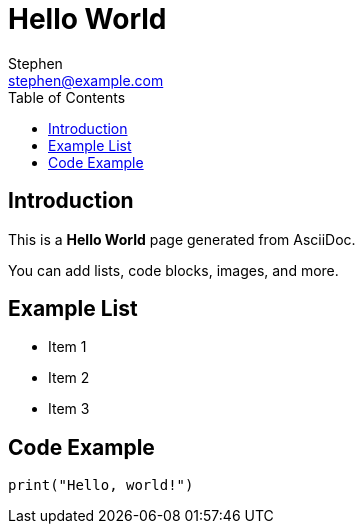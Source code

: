 = Hello World
Stephen <stephen@example.com>
:doctype: article
:toc: left
:icons: font

== Introduction

This is a **Hello World** page generated from AsciiDoc.

You can add lists, code blocks, images, and more.

== Example List

* Item 1
* Item 2
* Item 3

== Code Example

[source,python]
----
print("Hello, world!")
----
